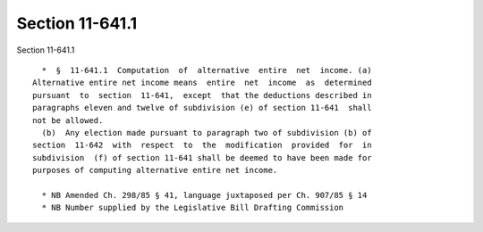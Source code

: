 Section 11-641.1
================

Section 11-641.1 ::    
        
     
        *  §  11-641.1  Computation  of  alternative  entire  net  income. (a)
      Alternative entire net income means  entire  net  income  as  determined
      pursuant  to  section  11-641,  except  that the deductions described in
      paragraphs eleven and twelve of subdivision (e) of section 11-641  shall
      not be allowed.
        (b)  Any election made pursuant to paragraph two of subdivision (b) of
      section  11-642  with  respect  to  the  modification  provided  for  in
      subdivision  (f) of section 11-641 shall be deemed to have been made for
      purposes of computing alternative entire net income.
     
        * NB Amended Ch. 298/85 § 41, language juxtaposed per Ch. 907/85 § 14
        * NB Number supplied by the Legislative Bill Drafting Commission
    
    
    
    
    
    
    